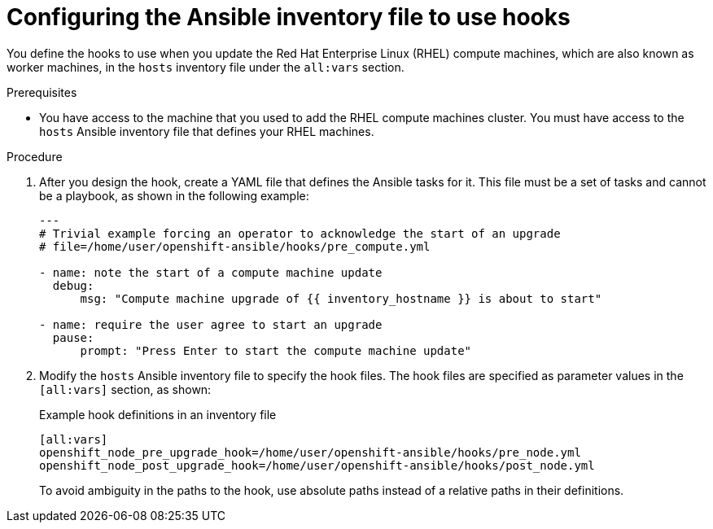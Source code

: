 // Module included in the following assemblies:
//
// * updating/updating-cluster-rhel-compute.adoc

[id="rhel-compute-using-hooks_{context}"]
= Configuring the Ansible inventory file to use hooks

[role="_abstract"]
You define the hooks to use when you update the Red Hat Enterprise Linux (RHEL)
compute machines, which are also known as worker machines, in the `hosts` inventory file under the `all:vars`
section.

.Prerequisites

* You have access to the machine that you used to add the RHEL compute machines
cluster. You must have access to the `hosts` Ansible inventory file that defines
your RHEL machines.


.Procedure

. After you design the hook, create a YAML file that defines the Ansible tasks
for it. This file must be a set of tasks and cannot be a playbook, as shown in
the following example:
+
[source.yaml]
----
---
# Trivial example forcing an operator to acknowledge the start of an upgrade
# file=/home/user/openshift-ansible/hooks/pre_compute.yml

- name: note the start of a compute machine update
  debug:
      msg: "Compute machine upgrade of {{ inventory_hostname }} is about to start"

- name: require the user agree to start an upgrade
  pause:
      prompt: "Press Enter to start the compute machine update"
----

. Modify the `hosts` Ansible inventory file to specify the hook files. The
hook files are specified as parameter values in the `[all:vars]` section,
as shown:
+
.Example hook definitions in an inventory file
[source]
----
[all:vars]
openshift_node_pre_upgrade_hook=/home/user/openshift-ansible/hooks/pre_node.yml
openshift_node_post_upgrade_hook=/home/user/openshift-ansible/hooks/post_node.yml
----
+
To avoid ambiguity in the paths to the hook, use absolute paths instead of a
relative paths in their definitions.
